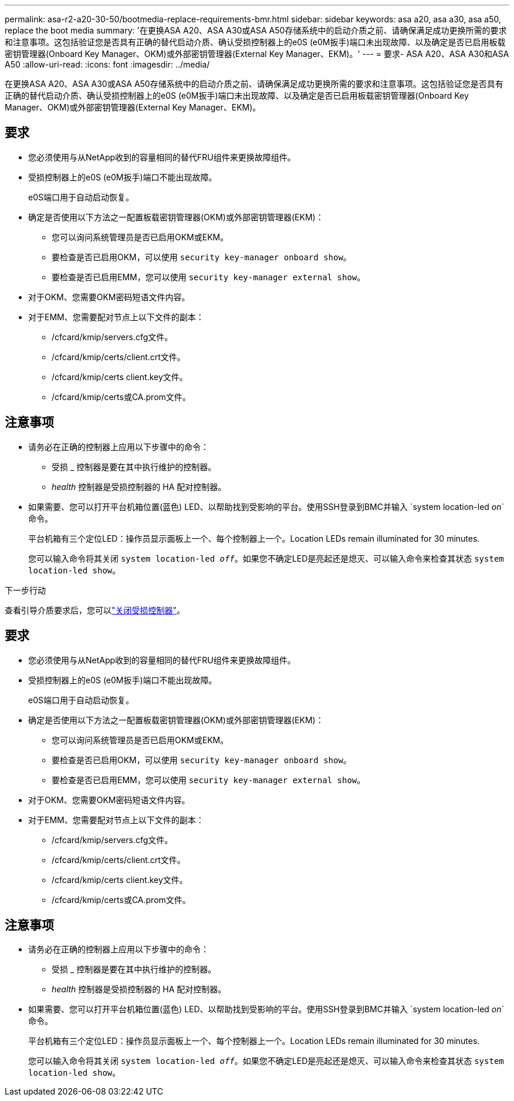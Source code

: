 ---
permalink: asa-r2-a20-30-50/bootmedia-replace-requirements-bmr.html 
sidebar: sidebar 
keywords: asa a20, asa a30, asa a50, replace the boot media 
summary: '在更换ASA A20、ASA A30或ASA A50存储系统中的启动介质之前、请确保满足成功更换所需的要求和注意事项。这包括验证您是否具有正确的替代启动介质、确认受损控制器上的e0S (e0M扳手)端口未出现故障、以及确定是否已启用板载密钥管理器(Onboard Key Manager、OKM)或外部密钥管理器(External Key Manager、EKM)。' 
---
= 要求- ASA A20、ASA A30和ASA A50
:allow-uri-read: 
:icons: font
:imagesdir: ../media/


[role="lead"]
在更换ASA A20、ASA A30或ASA A50存储系统中的启动介质之前、请确保满足成功更换所需的要求和注意事项。这包括验证您是否具有正确的替代启动介质、确认受损控制器上的e0S (e0M扳手)端口未出现故障、以及确定是否已启用板载密钥管理器(Onboard Key Manager、OKM)或外部密钥管理器(External Key Manager、EKM)。



== 要求

* 您必须使用与从NetApp收到的容量相同的替代FRU组件来更换故障组件。
* 受损控制器上的e0S (e0M扳手)端口不能出现故障。
+
e0S端口用于自动启动恢复。

* 确定是否使用以下方法之一配置板载密钥管理器(OKM)或外部密钥管理器(EKM)：
+
** 您可以询问系统管理员是否已启用OKM或EKM。
** 要检查是否已启用OKM，可以使用 `security key-manager onboard show`。
** 要检查是否已启用EMM，您可以使用 `security key-manager external show`。


* 对于OKM、您需要OKM密码短语文件内容。
* 对于EMM、您需要配对节点上以下文件的副本：
+
** /cfcard/kmip/servers.cfg文件。
** /cfcard/kmip/certs/client.crt文件。
** /cfcard/kmip/certs client.key文件。
** /cfcard/kmip/certs或CA.prom文件。






== 注意事项

* 请务必在正确的控制器上应用以下步骤中的命令：
+
** 受损 _ 控制器是要在其中执行维护的控制器。
** _health_ 控制器是受损控制器的 HA 配对控制器。


* 如果需要、您可以打开平台机箱位置(蓝色) LED、以帮助找到受影响的平台。使用SSH登录到BMC并输入 `system location-led _on_`命令。
+
平台机箱有三个定位LED：操作员显示面板上一个、每个控制器上一个。Location LEDs remain illuminated for 30 minutes.

+
您可以输入命令将其关闭 `system location-led _off_`。如果您不确定LED是亮起还是熄灭、可以输入命令来检查其状态 `system location-led show`。



.下一步行动
查看引导介质要求后，您可以link:bootmedia-shutdown-bmr.html["关闭受损控制器"]。



== 要求

* 您必须使用与从NetApp收到的容量相同的替代FRU组件来更换故障组件。
* 受损控制器上的e0S (e0M扳手)端口不能出现故障。
+
e0S端口用于自动启动恢复。

* 确定是否使用以下方法之一配置板载密钥管理器(OKM)或外部密钥管理器(EKM)：
+
** 您可以询问系统管理员是否已启用OKM或EKM。
** 要检查是否已启用OKM，可以使用 `security key-manager onboard show`。
** 要检查是否已启用EMM，您可以使用 `security key-manager external show`。


* 对于OKM、您需要OKM密码短语文件内容。
* 对于EMM、您需要配对节点上以下文件的副本：
+
** /cfcard/kmip/servers.cfg文件。
** /cfcard/kmip/certs/client.crt文件。
** /cfcard/kmip/certs client.key文件。
** /cfcard/kmip/certs或CA.prom文件。






== 注意事项

* 请务必在正确的控制器上应用以下步骤中的命令：
+
** 受损 _ 控制器是要在其中执行维护的控制器。
** _health_ 控制器是受损控制器的 HA 配对控制器。


* 如果需要、您可以打开平台机箱位置(蓝色) LED、以帮助找到受影响的平台。使用SSH登录到BMC并输入 `system location-led _on_`命令。
+
平台机箱有三个定位LED：操作员显示面板上一个、每个控制器上一个。Location LEDs remain illuminated for 30 minutes.

+
您可以输入命令将其关闭 `system location-led _off_`。如果您不确定LED是亮起还是熄灭、可以输入命令来检查其状态 `system location-led show`。


